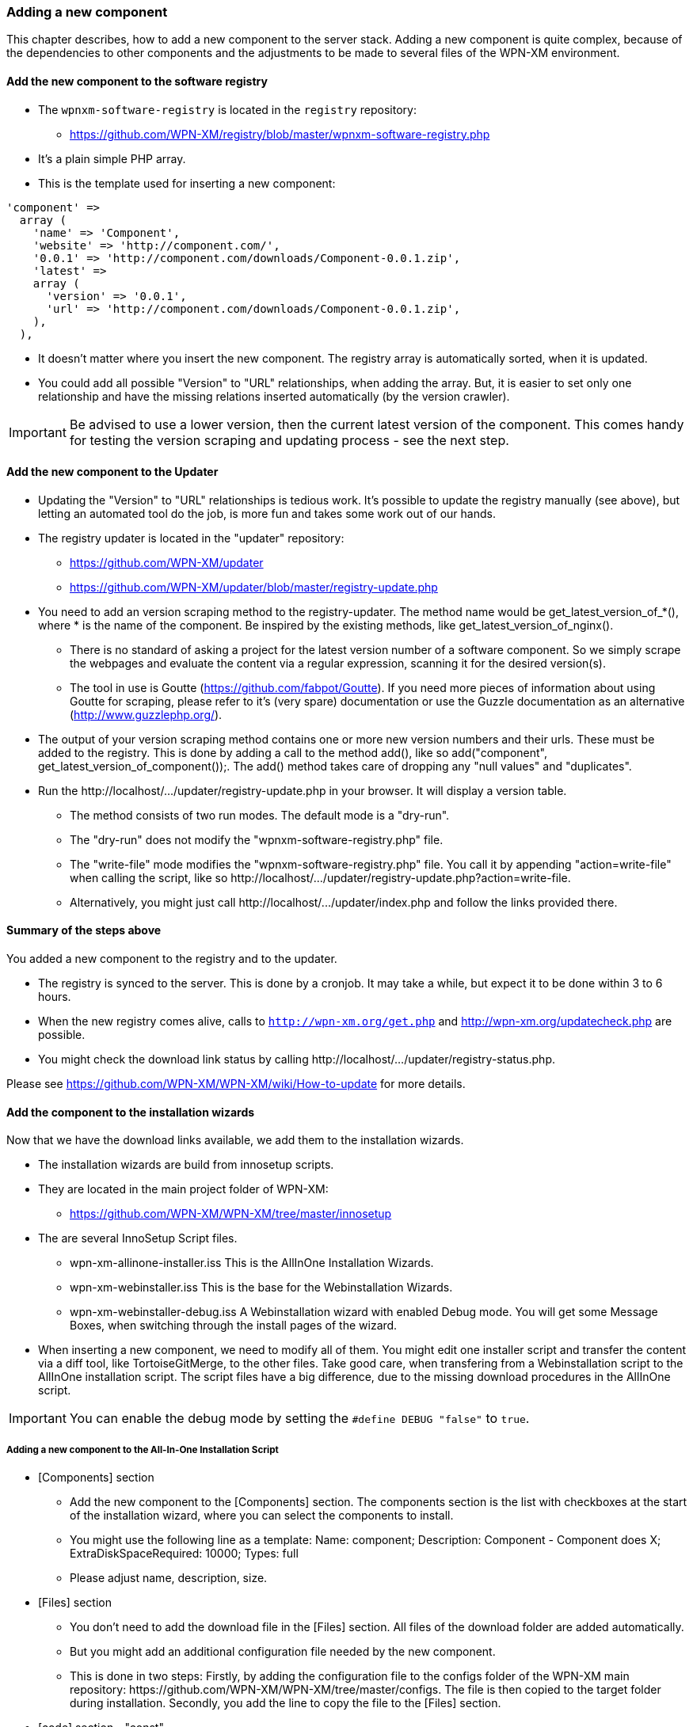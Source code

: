 === Adding a new component

This chapter describes, how to add a new component to the server stack.
Adding a new component is quite complex, because of the dependencies to other components
and the adjustments to be made to several files of the WPN-XM environment.

==== Add the new component to the software registry

* The `wpnxm-software-registry` is located in the `registry` repository:
  - https://github.com/WPN-XM/registry/blob/master/wpnxm-software-registry.php

* It's a plain simple PHP array.
* This is the template used for inserting a new component:

```
'component' => 
  array (
    'name' => 'Component',
    'website' => 'http://component.com/',
    '0.0.1' => 'http://component.com/downloads/Component-0.0.1.zip',
    'latest' => 
    array (
      'version' => '0.0.1',
      'url' => 'http://component.com/downloads/Component-0.0.1.zip',
    ),
  ),
```
* It doesn't matter where you insert the new component. The registry array is automatically sorted, when it is updated.
* You could add all possible "Version" to "URL" relationships, when adding the array. But, it is easier to set only one relationship and have the missing relations inserted automatically (by the version crawler). 

IMPORTANT: Be advised to use a lower version, then the current latest version of the component. This comes handy for testing the version scraping and updating process - see the next step.

==== Add the new component to the Updater

* Updating the "Version" to "URL" relationships is tedious work. It's possible to update the registry manually (see above), but letting an automated tool do the job, is more fun and takes some work out of our hands.
* The registry updater is located in the "updater" repository:
  - https://github.com/WPN-XM/updater
  - https://github.com/WPN-XM/updater/blob/master/registry-update.php
* You need to add an version scraping method to the registry-updater. The method name would be ++get_latest_version_of_*()++, where * is the name of the component. Be inspired by the existing methods, like ++get_latest_version_of_nginx()++.
  - There is no standard of asking a project for the latest version number of a software component. So we simply scrape the webpages and evaluate the content via a regular expression, scanning it for the desired version(s).
  - The tool in use is Goutte (https://github.com/fabpot/Goutte). If you need more pieces of information about using Goutte for scraping, please refer to it's (very spare) documentation or use the Guzzle documentation as an alternative (http://www.guzzlephp.org/).
* The output of your version scraping method contains one or more new version numbers and their urls. These must be added to the registry. This is done by adding a call to the method add(), like so ++ add("component", get_latest_version_of_component());++. The add() method takes care of dropping any "null values" and "duplicates".
* Run the ++http://localhost/.../updater/registry-update.php++ in your browser. It will display a version table.
 - The method consists of two run modes. The default mode is a "dry-run".
 - The "dry-run" does not modify the "wpnxm-software-registry.php" file.
 - The "write-file" mode modifies the "wpnxm-software-registry.php" file. You call it by appending "action=write-file" when calling the script, like so ++http://localhost/.../updater/registry-update.php?action=write-file++. 
 - Alternatively, you might just call ++http://localhost/.../updater/index.php++ and follow the links provided there.

==== Summary of the steps above

You added a new component to the registry and to the updater.

 * The registry is synced to the server. This is done by a cronjob.
   It may take a while, but expect it to be done within 3 to 6 hours.
 * When the new registry comes alive, calls to 
`http://wpn-xm.org/get.php` and http://wpn-xm.org/updatecheck.php are possible.
 * You might check the download link status by calling ++http://localhost/…/updater/registry-status.php++.

Please see https://github.com/WPN-XM/WPN-XM/wiki/How-to-update for more details.

==== Add the component to the installation wizards

Now that we have the download links available, we add them to the installation wizards.

* The installation wizards are build from innosetup scripts.
* They are located in the main project folder of WPN-XM: 
- https://github.com/WPN-XM/WPN-XM/tree/master/innosetup

* The are several InnoSetup Script files.
- ++wpn-xm-allinone-installer.iss++
This is the AllInOne Installation Wizards.
- ++wpn-xm-webinstaller.iss++
This is the base for the Webinstallation Wizards.
- ++wpn-xm-webinstaller-debug.iss++
A Webinstallation wizard with enabled Debug mode.
You will get some Message Boxes, when switching through the install pages of the wizard.

* When inserting a new component, we need to modify all of them. You might edit one installer script and transfer the content via a diff tool, like TortoiseGitMerge, to the other files. Take good care, when transfering from a Webinstallation script to the AllInOne installation script. The script files have a big difference, due to the missing download procedures in the AllInOne script.

IMPORTANT: You can enable the debug mode by setting the `#define DEBUG "false"` to `true`.

===== Adding a new component to the All-In-One Installation Script

* [Components] section
  - Add the new component to the [Components] section. The components section is the list with checkboxes at the start of the installation wizard, where you can select the components to install.
  - You might use the following line as a template: 
    ++Name: component; Description: Component - Component does X; ExtraDiskSpaceRequired: 10000; Types: full++
  - Please adjust name, description, size.
* [Files] section 
  - You don't need to add the download file in the [Files] section. All files of the download folder are added automatically. 
  - But you might add an additional configuration file needed by the new component. 
  - This is done in two steps:
Firstly, by adding the configuration file to the configs folder of the WPN-XM main repository: ++https://github.com/WPN-XM/WPN-XM/tree/master/configs++. The file is then copied to the target folder during installation. Secondly, you add the line to copy the file to the [Files] section. 
* [code] section - "const"
- Add the download filename as a constant to the ++const++ section inside the [code] section.
- ++Filename_component = 'component.zip';++
* [code] section - "procedure UnzipFiles()".
- Add a new section for handling the unzipping of your component
```
if Pos('component', selectedComponents) > 0 then
  begin   
    UpdateCurrentComponentName('Component');     
      ExtractTemporaryFile(Filename_component);     
      DoUnzip(targetPath + Filename_component, ExpandConstant('{app}\bin\component'));      
        UpdateTotalProgressBar();
  end;
```
- The correct folder is "/www/componentname". Do not use an abbreviation here. Keep it 1:1.
- If your component doesn't need to be unzipped, just some file copying, see the handling of APC or XDEBUG, on how to do it.
- If your zip file contains a component folder inside, you simply unzip to the parent dir:
++ DoUnzip(targetPath + Filename_component, ExpandConstant('{app}\bin')); ++
- Sometimes the component folder names are a bit crappy, e.g. component-x86. You might add
an additional rename step to the ++procedure moveFiles()++ to make it nicer.
```
if Pos('memcached', selectedComponents) > 0 then
begin
  // rename the existing directory
  Exec('cmd.exe', '/c "move ' + appPath + '\bin\component-x86 ' + appPath + '\bin\component"',
end;
```
- Now, during installation, the component will be extracted or copied to the target folder.

- Additionally, it's possible to do a configuration step, like modifying the config files of other components. A good example is the modification of ++php.ini++, when you add a new extension. You might add this to the ++procedure Configure();++

* Add the component to the array in the file "generate-downloads-csv.php"
  - ++https://github.com/WPN-XM/updater/generate-downloads-csv.php++
  - exec script and copy downloads.csv to WPN-XM main folder

===== Adding a new component to the Web Installation Scripts

==== Add component to WPN-XM environment

* If you added a tool, you need to register it at the "webinterface".
  - It's located in the "webinterface" repository: ++https://github.com/WPN-XM/webinterface++
  - Update the array $toolDirectories in the file "/webinterface/php/helper/projects.php".
    ++https://github.com/WPN-XM/webinterface/blob/master/php/helper/projects.php#L49++
    This array is used for dividing "Your Project" folders from "WPN-XM Tool" folders.
* If you added a server, you need to modify the start/stop executables and SCP files.
* If you added a PHP extension, add it as an commented out entry to ++WPN-XM/configs/php.ini++
